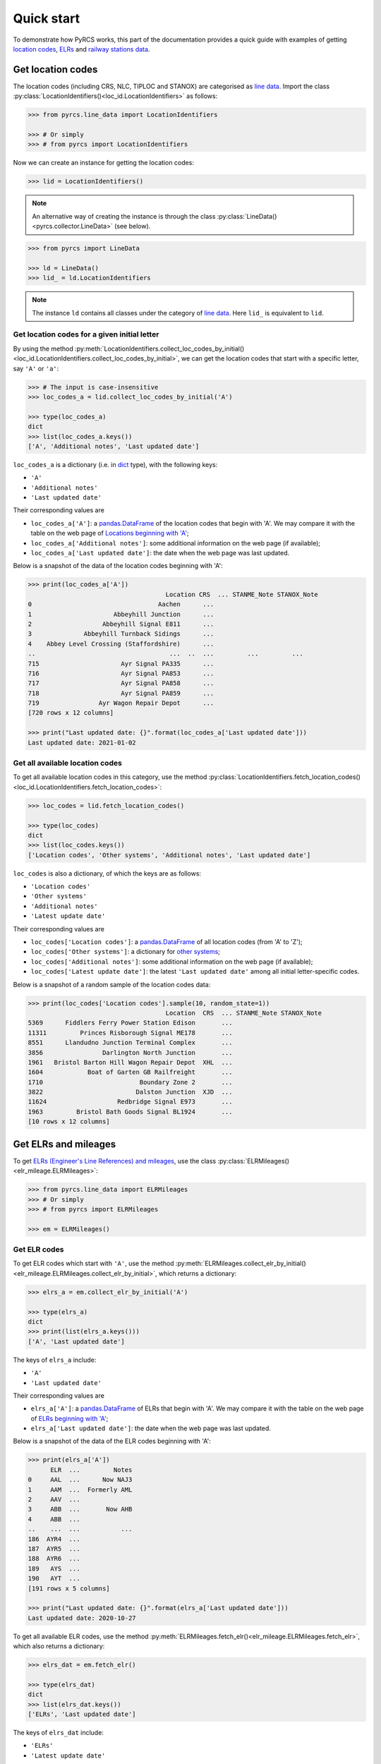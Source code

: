 ===========
Quick start
===========

To demonstrate how PyRCS works, this part of the documentation provides a quick guide with examples of getting `location codes <http://www.railwaycodes.org.uk/crs/CRS0.shtm>`_, `ELRs <http://www.railwaycodes.org.uk/elrs/elr0.shtm>`_ and `railway stations data <http://www.railwaycodes.org.uk/stations/station0.shtm>`_.


.. _qs-crs-nlc-tiploc-and-stanox:

Get location codes
==================

The location codes (including CRS, NLC, TIPLOC and STANOX) are categorised as `line data`_. Import the class :py:class:`LocationIdentifiers()<loc_id.LocationIdentifiers>` as follows:

.. code-block:: python

    >>> from pyrcs.line_data import LocationIdentifiers

    >>> # Or simply
    >>> # from pyrcs import LocationIdentifiers

Now we can create an instance for getting the location codes:

.. code-block:: python

    >>> lid = LocationIdentifiers()

.. note::

    An alternative way of creating the instance is through the class :py:class:`LineData()<pyrcs.collector.LineData>` (see below).

.. code-block:: python

    >>> from pyrcs import LineData

    >>> ld = LineData()
    >>> lid_ = ld.LocationIdentifiers

.. note::

    The instance ``ld`` contains all classes under the category of `line data`_. Here ``lid_`` is equivalent to ``lid``.

.. _qs-locations-beginning-with-a-given-letter:

Get location codes for a given initial letter
---------------------------------------------

By using the method :py:meth:`LocationIdentifiers.collect_loc_codes_by_initial()<loc_id.LocationIdentifiers.collect_loc_codes_by_initial>`, we can get the location codes that start with a specific letter, say ``'A'`` or ``'a'``:

.. code-block:: python

    >>> # The input is case-insensitive
    >>> loc_codes_a = lid.collect_loc_codes_by_initial('A')

    >>> type(loc_codes_a)
    dict
    >>> list(loc_codes_a.keys())
    ['A', 'Additional notes', 'Last updated date']

``loc_codes_a`` is a dictionary (i.e. in `dict`_ type), with the following keys:

-  ``'A'``
-  ``'Additional notes'``
-  ``'Last updated date'``

Their corresponding values are

-  ``loc_codes_a['A']``: a `pandas.DataFrame`_ of the location codes that begin with 'A'. We may compare it with the table on the web page of `Locations beginning with 'A'`_;
-  ``loc_codes_a['Additional notes']``: some additional information on the web page (if available);
-  ``loc_codes_a['Last updated date']``: the date when the web page was last updated.

Below is a snapshot of the data of the location codes beginning with 'A':

.. code-block:: python

    >>> print(loc_codes_a['A'])
                                         Location CRS  ... STANME_Note STANOX_Note
    0                                  Aachen      ...
    1                      Abbeyhill Junction      ...
    2                   Abbeyhill Signal E811      ...
    3              Abbeyhill Turnback Sidings      ...
    4    Abbey Level Crossing (Staffordshire)      ...
    ..                                    ...  ..  ...         ...         ...
    715                      Ayr Signal PA335      ...
    716                      Ayr Signal PA853      ...
    717                      Ayr Signal PA858      ...
    718                      Ayr Signal PA859      ...
    719                Ayr Wagon Repair Depot      ...
    [720 rows x 12 columns]

    >>> print("Last updated date: {}".format(loc_codes_a['Last updated date']))
    Last updated date: 2021-01-02

.. _qs-all-available-location-codes:

Get all available location codes
--------------------------------

To get all available location codes in this category, use the method :py:class:`LocationIdentifiers.fetch_location_codes()<loc_id.LocationIdentifiers.fetch_location_codes>`:

.. code-block:: python

    >>> loc_codes = lid.fetch_location_codes()

    >>> type(loc_codes)
    dict
    >>> list(loc_codes.keys())
    ['Location codes', 'Other systems', 'Additional notes', 'Last updated date']

``loc_codes`` is also a dictionary, of which the keys are as follows:

-  ``'Location codes'``
-  ``'Other systems'``
-  ``'Additional notes'``
-  ``'Latest update date'``

Their corresponding values are

-  ``loc_codes['Location codes']``: a `pandas.DataFrame`_ of all location codes (from 'A' to 'Z');
-  ``loc_codes['Other systems']``: a dictionary for `other systems`_;
-  ``loc_codes['Additional notes']``: some additional information on the web page (if available);
-  ``loc_codes['Latest update date']``: the latest ``'Last updated date'`` among all initial letter-specific codes.

Below is a snapshot of a random sample of the location codes data:

.. code-block:: python

    >>> print(loc_codes['Location codes'].sample(10, random_state=1))
                                         Location  CRS  ... STANME_Note STANOX_Note
    5369      Fiddlers Ferry Power Station Edison       ...
    11311         Princes Risborough Signal ME178       ...
    8551      Llandudno Junction Terminal Complex       ...
    3856                Darlington North Junction       ...
    1961   Bristol Barton Hill Wagon Repair Depot  XHL  ...
    1604            Boat of Garten GB Railfreight       ...
    1710                          Boundary Zone 2       ...
    3822                         Dalston Junction  XJD  ...
    11624                   Redbridge Signal E973       ...
    1963         Bristol Bath Goods Signal BL1924       ...
    [10 rows x 12 columns]


.. _qs-elrs:

Get ELRs and mileages
=====================

To get `ELRs (Engineer's Line References) and mileages`_, use the class :py:class:`ELRMileages()<elr_mileage.ELRMileages>`:

.. code-block:: python

    >>> from pyrcs.line_data import ELRMileages
    >>> # Or simply
    >>> # from pyrcs import ELRMileages

    >>> em = ELRMileages()

.. _qs-elr-codes:

Get ELR codes
-------------

To get ELR codes which start with ``'A'``, use the method :py:meth:`ELRMileages.collect_elr_by_initial()<elr_mileage.ELRMileages.collect_elr_by_initial>`, which returns a dictionary:

.. code-block:: python

    >>> elrs_a = em.collect_elr_by_initial('A')

    >>> type(elrs_a)
    dict
    >>> print(list(elrs_a.keys()))
    ['A', 'Last updated date']

The keys of ``elrs_a`` include:

-  ``'A'``
-  ``'Last updated date'``

Their corresponding values are

-  ``elrs_a['A']``: a `pandas.DataFrame`_ of ELRs that begin with 'A'. We may compare it with the table on the web page of `ELRs beginning with 'A'`_;
-  ``elrs_a['Last updated date']``: the date when the web page was last updated.

Below is a snapshot of the data of the ELR codes beginning with 'A':

.. code-block:: python

    >>> print(elrs_a['A'])
          ELR  ...         Notes
    0     AAL  ...      Now NAJ3
    1     AAM  ...  Formerly AML
    2     AAV  ...
    3     ABB  ...       Now AHB
    4     ABB  ...
    ..    ...  ...           ...
    186  AYR4  ...
    187  AYR5  ...
    188  AYR6  ...
    189   AYS  ...
    190   AYT  ...
    [191 rows x 5 columns]

    >>> print("Last updated date: {}".format(elrs_a['Last updated date']))
    Last updated date: 2020-10-27

To get all available ELR codes, use the method :py:meth:`ELRMileages.fetch_elr()<elr_mileage.ELRMileages.fetch_elr>`, which also returns a dictionary:

.. code-block:: python

    >>> elrs_dat = em.fetch_elr()

    >>> type(elrs_dat)
    dict
    >>> list(elrs_dat.keys())
    ['ELRs', 'Last updated date']

The keys of ``elrs_dat`` include:

-  ``'ELRs'``
-  ``'Latest update date'``

Their corresponding values are

-  ``elrs_dat['ELRs']``: a `pandas.DataFrame`_ of all available ELRs (from 'A' to 'Z');
-  ``elrs_dat['Latest update date']``: the latest ``'Last updated date'`` among all initial letter-specific codes.

Below is a snapshot of a random sample of the ELR codes data:

.. code-block:: python

    >>> print(elrs_dat['ELRs'].sample(10, random_state=1))
           ELR  ...                      Notes
    756    CFS  ...               Formerly CSW
    589    BUI  ...
    1230   DNB  ...
    724   CDM1  ...
    4399   WVH  ...  Possibly included in DAE2
    636    BYN  ...
    90    ALN1  ...
    1128   DAE  ...
    1123   CYM  ...               Formerly CMR
    1373  EGS1  ...
    [10 rows x 5 columns]

.. _qs-mileage-files:

Get mileage data for a given ELR
--------------------------------

To get detailed mileage data for a given ELR, for example, `AAM`_, use the method :py:meth:`ELRMileages.fetch_mileage_file()<elr_mileage.ELRMileages.fetch_mileage_file>`, which returns a dictionary as well:

.. code-block:: python

    >>> em_amm = em.fetch_mileage_file('AAM')

    >>> type(em_amm)
    dict
    >>> list(em_amm.keys())
    ['ELR', 'Line', 'Sub-Line', 'Mileage', 'Notes']

The keys of ``em_amm`` include:

-  ``'ELR'``
-  ``'Line'``
-  ``'Sub-Line'``
-  ``'Mileage'``
-  ``'Notes'``

Their corresponding values are

-  ``em_amm['ELR']``: the name of the given ELR (which in this example is 'AAM');
-  ``em_amm['Line']``: the associated line name;
-  ``em_amm['Sub-Line']``: the associated sub line name (if available);
-  ``em_amm['Mileage']``: a `pandas.DataFrame`_ of the mileage file data;
-  ``em_amm['Notes']``: additional information/notes (if any).

Below is a snapshot of the mileage data of `AAM`_:

.. code-block:: python

    >>> print(em_amm['Mileage'])
       Mileage Mileage_Note  ... Link_2_ELR Link_2_Mile_Chain
    0   0.0000               ...
    1   0.0154               ...
    2   0.0396               ...
    3   1.1012               ...
    4   1.1408               ...
    5   5.0330               ...
    6   7.0374               ...
    7  11.1298               ...
    8  13.0638               ...
    [9 rows x 11 columns]


.. _qs-railway-stations-data:

Get railway stations data
=========================

The `railway station data`_ (incl. the station name, ELR, mileage, status, owner, operator, degrees of longitude and latitude, and grid reference) is categorised into `other assets`_ in the source data.

.. code-block:: python

    >>> from pyrcs.other_assets import Stations
    >>> # Or simply
    >>> # from pyrcs import Stations

    >>> stn = Stations()

.. note::

    Alternatively, the instance ``stn`` can also be defined through :py:class:`OtherAssets()<pyrcs.collector.OtherAssets>` that contains all classes under the category of `other assets`_ (see below).

.. code-block:: python

    >>> from pyrcs import OtherAssets

    >>> oa = OtherAssets()
    >>> stn_ = oa.Stations

.. note::

    ``stn_`` is equivalent to ``stn``.

To get the data of railway stations whose names start with a specific letter, e.g. ``'A'``, use the method :py:meth:`Stations.collect_station_data_by_initial()<station.Stations.collect_station_data_by_initial>`:

.. code-block:: python

    >>> stn_data_a = stn.collect_station_data_by_initial('A')

    >>> type(stn_data_a)
    dict
    >>> list(stn_data_a.keys())
    ['A', 'Last updated date']

The keys of ``stn_data_a`` include:

-  ``'A'``
-  ``'Last updated date'``

The corresponding values are

-  ``stn_data_a['A']``: a `pandas.DataFrame`_ of the data of railway stations whose names begin with 'A'. We may compare it with the table on the web page of `Stations beginning with 'A'`_;
-  ``stn_data_a['Last updated date']``: the date when the web page was last updated.

Below is a snapshot of the data of the railway stations beginning with 'A':

.. code-block:: python

    >>> print(stn_data_a['A'])
                        Station   ELR  ... Prev_Operator_6 Prev_Date_6
    0                Abbey Wood   NKL  ...            None        None
    1                Abbey Wood  XRS3  ...            None        None
    2                      Aber   CAR  ...            None        None
    3           Abercynon North   ABD  ...            None        None
    4                             ABD  ...            None        None
    ..                      ...   ...  ...             ...         ...
    133  Aylesbury Vale Parkway  MCJ2  ...            None        None
    134               Aylesford  PWS2  ...            None        None
    135                Aylesham   FDM  ...            None        None
    136                     Ayr  AYR6  ...            None        None
    137                     Ayr  STR1  ...            None        None
    [138 rows x 23 columns]

    >>> print("Last updated date: {}".format(stn_data_a['Last updated date']))
    Last updated date: 2020-11-14


To get available railway station data (from 'A' to 'Z') in this category, use the method :py:meth:`Stations.fetch_station_data()<station.Stations.fetch_station_data>`

.. code-block:: python

    >>> stn_data = stn.fetch_station_data()

    >>> type(stn_data)
    dict
    >>> list(stn_data.keys())
    ['Railway station data', 'Last updated date']

The keys of ``stn_data`` include:

-  ``'Railway station data'``
-  ``'Latest update date'``

Their corresponding values are

-  ``stn_data['Railway station data']``: a `pandas.DataFrame`_ of available railway station data (from 'A' to 'Z');
-  ``stn_data['Latest update date']``: the latest ``'Last updated date'`` among all initial letter-specific codes.

Below is a snapshot of a random sample of the railway station data:

.. code-block:: python

    >>> print(stn_data['Railway station data'].sample(10, random_state=1))
                           Station   ELR  ... Prev_Operator_6 Prev_Operator_Period_6
    2670  Greenhithe for Bluewater   HDR  ...            None                   None
    301           Bedford St Johns   BBM  ...            None                   None
    47                   Fiskerton  NOB1  ...            None                   None
    1493    Windsor & Eton Central   WIN  ...            None                   None
    2282                  Sleights  MBW3  ...            None                   None
    2457                Swaythling  BML1  ...            None                   None
    418                 Bottesford  NOG1  ...            None                   None
    2656             Great Bentley   COC  ...            None                   None
    2472                   Yeoford   NDN  ...            None                   None
    1134        London Kings Cross  ECM1  ...            None                   None
    [10 rows x 32 columns]

    >>> print("Last updated date: {}".format(stn_data['Last updated date']))
    Last updated date: 2021-01-08


.. _`line data`: http://www.railwaycodes.org.uk/linedatamenu.shtm
.. _`CRS, NLC, TIPLOC and STANOX codes`: http://www.railwaycodes.org.uk/crs/CRS0.shtm
.. _`Locations beginning with 'A'`: http://www.railwaycodes.org.uk/crs/CRSa.shtm
.. _`other systems`: http://www.railwaycodes.org.uk/crs/CRS1.shtm
.. _`ELRs (Engineer's Line References) and mileages`: http://www.railwaycodes.org.uk/elrs/elr0.shtm
.. _`ELRs beginning with 'A'`: http://www.railwaycodes.org.uk/elrs/elra.shtm
.. _`AAM`: http://www.railwaycodes.org.uk/elrs/_mileages/a/aam.shtm
.. _`other assets`: http://www.railwaycodes.org.uk/otherassetsmenu.shtm
.. _`railway station data`: http://www.railwaycodes.org.uk/stations/station0.shtm
.. _`Stations beginning with 'A'`: http://www.railwaycodes.org.uk/stations/stationa.shtm
.. _`dict`: https://docs.python.org/3/library/stdtypes.html#dict
.. _`pandas.DataFrame`: https://pandas.pydata.org/pandas-docs/stable/reference/api/pandas.DataFrame.html

|

**(The end of the quick start)**

For more details and examples, check :ref:`Subpackages and modules`.
